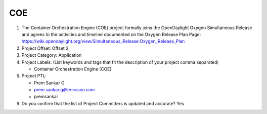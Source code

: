 ====
COE
====

1. The Container Orchestration Engine (COE) project formally joins the OpenDaylight Oxygen
   Simultaneous Release and agrees to the activities and timeline documented on
   the Oxygen  Release Plan Page:
   https://wiki.opendaylight.org/view/Simultaneous_Release:Oxygen_Release_Plan

2. Project Offset: Offset 2

3. Project Category: Application

4. Project Labels: (List keywords and tags that fit the description of your
   project comma separated)

   - Container Orchestration Engine (COE)

5. Project PTL:

   - Prem Sankar G
   - prem.sankar.g@ericsson.com
   - premsankar

6. Do you confirm that the list of Project Committers is updated and accurate?
   Yes





